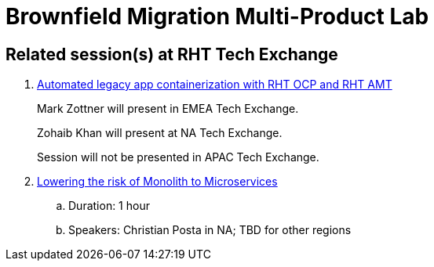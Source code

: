 = Brownfield Migration Multi-Product Lab

== Related session(s) at RHT Tech Exchange

. link:https://www.youtube.com/watch?v=N2vuiQszvsI[Automated legacy app containerization with RHT OCP and RHT AMT]
+
Mark Zottner will present in EMEA Tech Exchange.
+
Zohaib Khan will present at NA Tech Exchange.
+
Session will not be presented in APAC Tech Exchange.

. link:https://www.youtube.com/watch?v=YP6wJXblyWM[Lowering the risk of Monolith to Microservices]
.. Duration:  1 hour
.. Speakers:  Christian Posta in NA;  TBD for other regions
